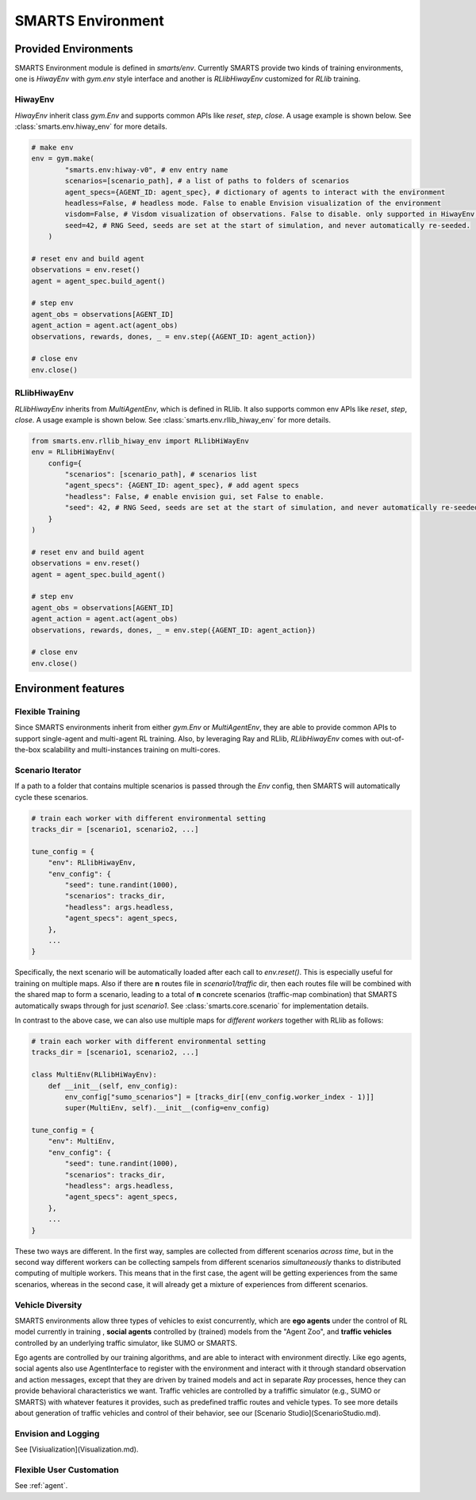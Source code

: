 .. _environment:

SMARTS Environment
==================

=====================
Provided Environments
=====================

SMARTS Environment module is defined in `smarts/env`. Currently SMARTS provide two kinds of training 
environments, one is `HiwayEnv` with `gym.env` style interface and another is `RLlibHiwayEnv` customized for `RLlib` training.

.. image:: ../_static/env.png

HiwayEnv
--------

`HiwayEnv` inherit class `gym.Env` and supports common APIs like `reset`, `step`, `close`. A usage example is shown below.
See :class:`smarts.env.hiway_env` for more details.

.. code-block:: python

    # make env
    env = gym.make(
            "smarts.env:hiway-v0", # env entry name
            scenarios=[scenario_path], # a list of paths to folders of scenarios
            agent_specs={AGENT_ID: agent_spec}, # dictionary of agents to interact with the environment
            headless=False, # headless mode. False to enable Envision visualization of the environment
            visdom=False, # Visdom visualization of observations. False to disable. only supported in HiwayEnv.
            seed=42, # RNG Seed, seeds are set at the start of simulation, and never automatically re-seeded.
        )

    # reset env and build agent
    observations = env.reset()
    agent = agent_spec.build_agent()

    # step env
    agent_obs = observations[AGENT_ID]
    agent_action = agent.act(agent_obs)
    observations, rewards, dones, _ = env.step({AGENT_ID: agent_action})

    # close env
    env.close()

RLlibHiwayEnv
-------------

`RLlibHiwayEnv` inherits from `MultiAgentEnv`, which is defined in RLlib. It also supports common env APIs like `reset`, 
`step`, `close`. A usage example is shown below. See :class:`smarts.env.rllib_hiway_env` for more details.

.. code-block:: python

    from smarts.env.rllib_hiway_env import RLlibHiWayEnv
    env = RLlibHiWayEnv(
        config={
            "scenarios": [scenario_path], # scenarios list
            "agent_specs": {AGENT_ID: agent_spec}, # add agent specs
            "headless": False, # enable envision gui, set False to enable.
            "seed": 42, # RNG Seed, seeds are set at the start of simulation, and never automatically re-seeded.
        }
    )

    # reset env and build agent
    observations = env.reset()
    agent = agent_spec.build_agent()

    # step env
    agent_obs = observations[AGENT_ID]
    agent_action = agent.act(agent_obs)
    observations, rewards, dones, _ = env.step({AGENT_ID: agent_action})

    # close env
    env.close()

====================
Environment features
====================

Flexible Training
-----------------

Since SMARTS environments inherit from either `gym.Env` or `MultiAgentEnv`, they are able to provide common APIs to support single-agent 
and multi-agent RL training. Also, by leveraging Ray and RLlib, `RLlibHiwayEnv` comes with out-of-the-box scalability and multi-instances 
training on multi-cores.

Scenario Iterator
-----------------

If a path to a folder that contains multiple scenarios is passed through the `Env` config, then SMARTS will automatically cycle these
scenarios.

.. code-block:: python

    # train each worker with different environmental setting
    tracks_dir = [scenario1, scenario2, ...]

    tune_config = {
        "env": RLlibHiwayEnv,
        "env_config": {
            "seed": tune.randint(1000),
            "scenarios": tracks_dir,
            "headless": args.headless,
            "agent_specs": agent_specs,
        },
        ...
    }

Specifically, the next scenario will be automatically loaded after each call to `env.reset()`. This is especially useful for
training on multiple maps. Also if there are **n** routes file in `scenario1/traffic` dir, then each routes file will be combined with
the shared map to form a scenario, leading to a total of **n** concrete scenarios (traffic-map combination) that SMARTS automatically
swaps through for just `scenario1`. See :class:`smarts.core.scenario` for implementation details.

In contrast to the above case, we can also use multiple maps for *different workers* together with RLlib as follows:

.. code-block:: python

    # train each worker with different environmental setting
    tracks_dir = [scenario1, scenario2, ...]

    class MultiEnv(RLlibHiWayEnv):
        def __init__(self, env_config):
            env_config["sumo_scenarios"] = [tracks_dir[(env_config.worker_index - 1)]]
            super(MultiEnv, self).__init__(config=env_config)

    tune_config = {
        "env": MultiEnv,
        "env_config": {
            "seed": tune.randint(1000),
            "scenarios": tracks_dir,
            "headless": args.headless,
            "agent_specs": agent_specs,
        },
        ...
    }

These two ways are different. In the first way, samples are collected from different scenarios *across time*, but in the second way
different workers can be collecting sampels from different scenarios *simultaneously* thanks to distributed computing of multiple workers.
This means that in the first case, the agent will be getting experiences from the same scenarios, whereas in the second case, it will
already get a mixture of experiences from different scenarios.

Vehicle Diversity
-----------------

SMARTS environments allow three types of vehicles to exist concurrently, which are **ego agents** under the control of RL model currently
in training , **social agents** controlled by (trained) models from the "Agent Zoo", and **traffic vehicles** controlled by an underlying
traffic simulator, like SUMO or SMARTS.

Ego agents are controlled by our training algorithms, and are able to interact with environment directly. Like ego agents, social agents 
also use AgentInterface to register with the environment and interact with it through standard observation and action messages, except
that they are driven by trained models and act in separate `Ray` processes, hence they can provide behavioral characteristics we want.
Traffic vehicles are controlled by a trafiffic simulator (e.g., SUMO or SMARTS) with whatever features it provides, such as predefined
traffic routes and vehicle types. To see more details about generation of traffic vehicles and control of their behavior,
see our [Scenario Studio](ScenarioStudio.md).

Envision and Logging
--------------------

See [Visiualization](Visualization.md).

Flexible User Customation
-------------------------

See :ref:`agent`.
